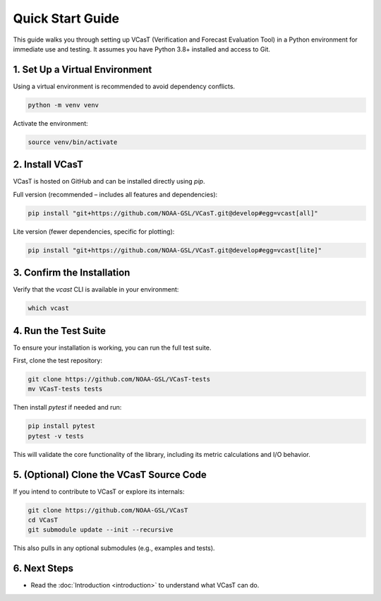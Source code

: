 Quick Start Guide
=================

This guide walks you through setting up VCasT (Verification and Forecast Evaluation Tool) in a Python environment for immediate use and testing. It assumes you have Python 3.8+ installed and access to Git.

1. Set Up a Virtual Environment
-------------------------------

Using a virtual environment is recommended to avoid dependency conflicts.

.. code-block:: bash

   python -m venv venv

Activate the environment:

.. code-block:: bash

   source venv/bin/activate

2. Install VCasT
----------------

VCasT is hosted on GitHub and can be installed directly using `pip`.

Full version (recommended – includes all features and dependencies):

.. code-block:: bash

   pip install "git+https://github.com/NOAA-GSL/VCasT.git@develop#egg=vcast[all]"

Lite version (fewer dependencies, specific for plotting):

.. code-block:: bash

   pip install "git+https://github.com/NOAA-GSL/VCasT.git@develop#egg=vcast[lite]"

3. Confirm the Installation
---------------------------

Verify that the `vcast` CLI is available in your environment:

.. code-block:: bash

   which vcast

4. Run the Test Suite
---------------------

To ensure your installation is working, you can run the full test suite.

First, clone the test repository:

.. code-block:: bash

   git clone https://github.com/NOAA-GSL/VCasT-tests
   mv VCasT-tests tests

Then install `pytest` if needed and run:

.. code-block:: bash

   pip install pytest
   pytest -v tests

This will validate the core functionality of the library, including its metric calculations and I/O behavior.

5. (Optional) Clone the VCasT Source Code
-----------------------------------------

If you intend to contribute to VCasT or explore its internals:

.. code-block:: bash

   git clone https://github.com/NOAA-GSL/VCasT
   cd VCasT
   git submodule update --init --recursive

This also pulls in any optional submodules (e.g., examples and tests).

6. Next Steps
-------------

- Read the :doc:`Introduction <introduction>` to understand what VCasT can do.
